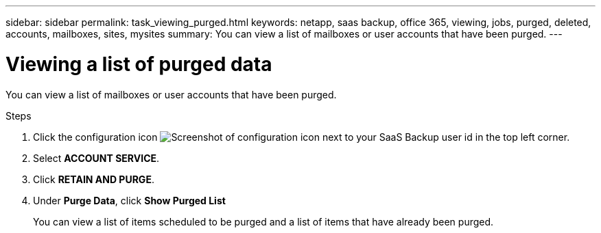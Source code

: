---
sidebar: sidebar
permalink: task_viewing_purged.html
keywords: netapp, saas backup, office 365, viewing, jobs, purged, deleted, accounts, mailboxes, sites, mysites
summary: You can view a list of mailboxes or user accounts that have been purged.
---

= Viewing a list of purged data
:toc: macro
:toclevels: 1
:hardbreaks:
:nofooter:
:icons: font
:linkattrs:
:imagesdir: ./media/

[.lead]
You can view a list of mailboxes or user accounts that have been purged.

.Steps

. Click the configuration icon image:configure_icon.gif[Screenshot of configuration icon] next to your SaaS Backup user id in the top left corner.
. Select *ACCOUNT SERVICE*.
. Click *RETAIN AND PURGE*.
. Under *Purge Data*, click *Show Purged List*
+
You can view a list of items scheduled to be purged and a list of items that have already been purged.
